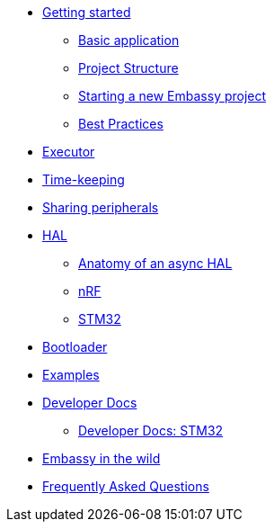 * xref:getting_started.adoc[Getting started]
** xref:basic_application.adoc[Basic application]
** xref:project_structure.adoc[Project Structure]
** xref:new_project.adoc[Starting a new Embassy project]
** xref:best_practices.adoc[Best Practices]
* xref:runtime.adoc[Executor]
* xref::time_keeping.adoc[Time-keeping]
* xref:sharing_peripherals.adoc[Sharing peripherals]
* xref:hal.adoc[HAL]
** xref:layer_by_layer.adoc[Anatomy of an async HAL]
** xref:nrf.adoc[nRF]
** xref:stm32.adoc[STM32]
* xref:bootloader.adoc[Bootloader]

* xref:examples.adoc[Examples]
* xref:developer.adoc[Developer Docs]
** xref:developer_stm32.adoc[Developer Docs: STM32]
* xref:embassy_in_the_wild.adoc[Embassy in the wild]
* xref:faq.adoc[Frequently Asked Questions]
